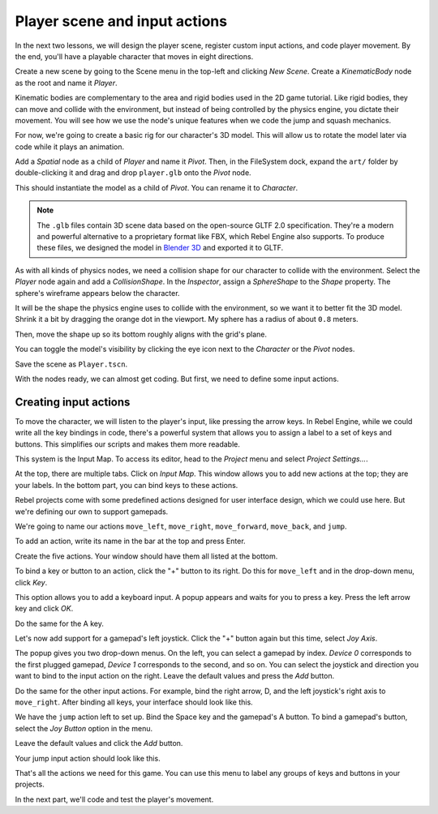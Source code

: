 Player scene and input actions
==============================

In the next two lessons, we will design the player scene, register custom input
actions, and code player movement. By the end, you'll have a playable character
that moves in eight directions.

.. TODO: add player animated gif?
.. player_movement.gif

Create a new scene by going to the Scene menu in the top-left and clicking *New
Scene*. Create a *KinematicBody* node as the root and name it *Player*.

|image0|

Kinematic bodies are complementary to the area and rigid bodies used in the 2D
game tutorial. Like rigid bodies, they can move and collide with the
environment, but instead of being controlled by the physics engine, you dictate
their movement. You will see how we use the node's unique features when we code
the jump and squash mechanics.

.. seealso::

    To learn more about the different physics node types, see the
    :doc:`/tutorials/physics/physics_introduction`.

For now, we're going to create a basic rig for our character's 3D model. This
will allow us to rotate the model later via code while it plays an animation.

Add a *Spatial* node as a child of *Player* and name it *Pivot*. Then, in the
FileSystem dock, expand the ``art/`` folder by double-clicking it and drag and
drop ``player.glb`` onto the *Pivot* node.

|image1|

This should instantiate the model as a child of *Pivot*. You can rename it to
*Character*.

|image2|

.. note::

    The ``.glb`` files contain 3D scene data based on the open-source GLTF 2.0
    specification. They're a modern and powerful alternative to a proprietary format
    like FBX, which Rebel Engine also supports. To produce these files, we designed the
    model in `Blender 3D <https://www.blender.org/>`__ and exported it to GLTF.

As with all kinds of physics nodes, we need a collision shape for our character
to collide with the environment. Select the *Player* node again and add a
*CollisionShape*. In the *Inspector*, assign a *SphereShape* to the *Shape*
property. The sphere's wireframe appears below the character.

|image3|

It will be the shape the physics engine uses to collide with the environment, so
we want it to better fit the 3D model. Shrink it a bit by dragging the orange
dot in the viewport. My sphere has a radius of about ``0.8`` meters.

Then, move the shape up so its bottom roughly aligns with the grid's plane.

|image4|

You can toggle the model's visibility by clicking the eye icon next to the
*Character* or the *Pivot* nodes.

|image5|

Save the scene as ``Player.tscn``.

With the nodes ready, we can almost get coding. But first, we need to define
some input actions.

Creating input actions
----------------------

To move the character, we will listen to the player's input, like pressing the
arrow keys. In Rebel Engine, while we could write all the key bindings in code, there's
a powerful system that allows you to assign a label to a set of keys and
buttons. This simplifies our scripts and makes them more readable.

This system is the Input Map. To access its editor, head to the *Project* menu
and select *Project Settings…*.

|image6|

At the top, there are multiple tabs. Click on *Input Map*. This window allows
you to add new actions at the top; they are your labels. In the bottom part, you
can bind keys to these actions.

|image7|

Rebel projects come with some predefined actions designed for user interface
design, which we could use here. But we're defining our own to support gamepads.

We're going to name our actions ``move_left``, ``move_right``, ``move_forward``,
``move_back``, and ``jump``.

To add an action, write its name in the bar at the top and press Enter.

|image8|

Create the five actions. Your window should have them all listed at the bottom.

|image9|

To bind a key or button to an action, click the "+" button to its right. Do this
for ``move_left`` and in the drop-down menu, click *Key*.

|image10|

This option allows you to add a keyboard input. A popup appears and waits for
you to press a key. Press the left arrow key and click *OK*.

|image11|

Do the same for the A key.

|image12|

Let's now add support for a gamepad's left joystick. Click the "+" button again
but this time, select *Joy Axis*.

|image13|

The popup gives you two drop-down menus. On the left, you can select a gamepad
by index. *Device 0* corresponds to the first plugged gamepad, *Device 1*
corresponds to the second, and so on. You can select the joystick and direction
you want to bind to the input action on the right. Leave the default values and
press the *Add* button.

|image14|

Do the same for the other input actions. For example, bind the right arrow, D,
and the left joystick's right axis to ``move_right``. After binding all keys,
your interface should look like this.

|image15|

We have the ``jump`` action left to set up. Bind the Space key and the gamepad's
A button. To bind a gamepad's button, select the *Joy Button* option in the menu.

|image16|

Leave the default values and click the *Add* button.

|image17|

Your jump input action should look like this.

|image18|

That's all the actions we need for this game. You can use this menu to label any
groups of keys and buttons in your projects.

In the next part, we'll code and test the player's movement.

.. |image0| image:: img/02.player_input/01.new_scene.png
.. |image1| image:: img/02.player_input/02.instantiating_the_model.png
.. |image2| image:: img/02.player_input/03.scene_structure.png
.. |image3| image:: img/02.player_input/04.sphere_shape.png
.. |image4| image:: img/02.player_input/05.moving_the_sphere_up.png
.. |image5| image:: img/02.player_input/06.toggling_visibility.png
.. |image6| image:: img/02.player_input/07.project_settings.png
.. |image7| image:: img/02.player_input/07.input_map_tab.png
.. |image8| image:: img/02.player_input/07.adding_action.png
.. |image9| image:: img/02.player_input/08.actions_list_empty.png
.. |image10| image:: img/02.player_input/08.create_key_action.png
.. |image11| image:: img/02.player_input/09.keyboard_key_popup.png
.. |image12| image:: img/02.player_input/09.keyboard_keys.png
.. |image13| image:: img/02.player_input/10.joy_axis_option.png
.. |image14| image:: img/02.player_input/11.joy_axis_popup.png
.. |image15| image:: img/02.player_input/12.move_inputs_mapped.png
.. |image16| image:: img/02.player_input/13.joy_button_option.png
.. |image17| image:: img/02.player_input/14.add_jump_button.png
.. |image18| image:: img/02.player_input/14.jump_input_action.png
